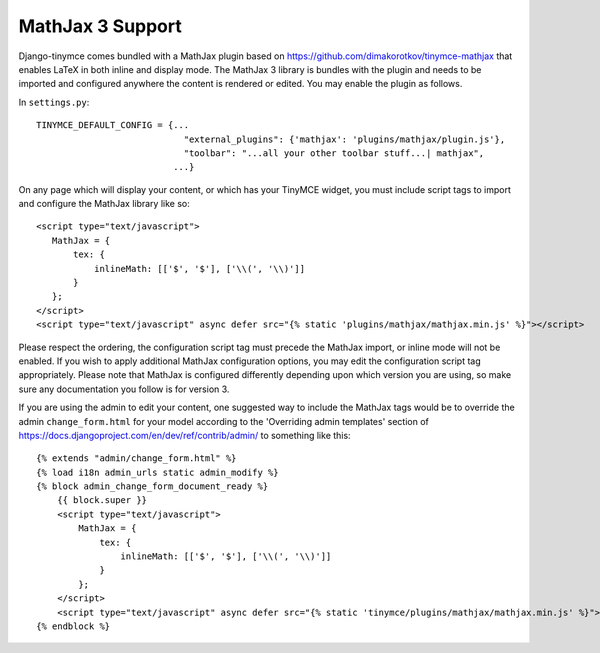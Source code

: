MathJax 3 Support
===============

Django-tinymce comes bundled with a MathJax plugin based on https://github.com/dimakorotkov/tinymce-mathjax
that enables LaTeX in both inline and display mode. The MathJax 3 library is bundles with the plugin and needs
to be imported and configured anywhere the content is rendered or edited. You may enable the plugin as follows.

In ``settings.py``::

    TINYMCE_DEFAULT_CONFIG = {...
                                "external_plugins": {'mathjax': 'plugins/mathjax/plugin.js'},
                                "toolbar": "...all your other toolbar stuff...| mathjax",
                              ...}

On any page which will display your content, or which has your TinyMCE widget, you must include script tags to import
and configure the MathJax library like so::

     <script type="text/javascript">
        MathJax = {
            tex: {
                inlineMath: [['$', '$'], ['\\(', '\\)']]
            }
        };
     </script>
     <script type="text/javascript" async defer src="{% static 'plugins/mathjax/mathjax.min.js' %}"></script>

Please respect the ordering, the configuration script tag must precede the MathJax import, or inline mode will not
be enabled. If you wish to apply additional MathJax configuration options, you may edit the configuration script tag
appropriately. Please note that MathJax is configured differently depending upon which version you are using, so make
sure any documentation you follow is for version 3.

If you are using the admin to edit your content, one suggested way to include the MathJax tags would be to override
the admin ``change_form.html`` for your model according to the 'Overriding admin templates' section of
https://docs.djangoproject.com/en/dev/ref/contrib/admin/ to something like this::

    {% extends "admin/change_form.html" %}
    {% load i18n admin_urls static admin_modify %}
    {% block admin_change_form_document_ready %}
        {{ block.super }}
        <script type="text/javascript">
            MathJax = {
                tex: {
                    inlineMath: [['$', '$'], ['\\(', '\\)']]
                }
            };
        </script>
        <script type="text/javascript" async defer src="{% static 'tinymce/plugins/mathjax/mathjax.min.js' %}"></script>
    {% endblock %}

